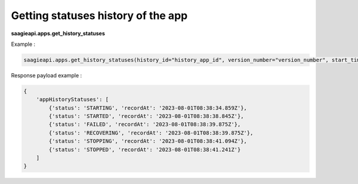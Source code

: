 Getting statuses history of the app
-----------------------------------

**saagieapi.apps.get_history_statuses**

Example :

.. code:: python

   saagieapi.apps.get_history_statuses(history_id="history_app_id", version_number="version_number", start_time="start_date")

Response payload example :

.. code:: python

    {
        'appHistoryStatuses': [
            {'status': 'STARTING', 'recordAt': '2023-08-01T08:38:34.859Z'},
            {'status': 'STARTED', 'recordAt': '2023-08-01T08:38:38.845Z'},
            {'status': 'FAILED', 'recordAt': '2023-08-01T08:38:39.875Z'},
            {'status': 'RECOVERING', 'recordAt': '2023-08-01T08:38:39.875Z'},
            {'status': 'STOPPING', 'recordAt': '2023-08-01T08:38:41.094Z'},
            {'status': 'STOPPED', 'recordAt': '2023-08-01T08:38:41.241Z'}
        ]
    }